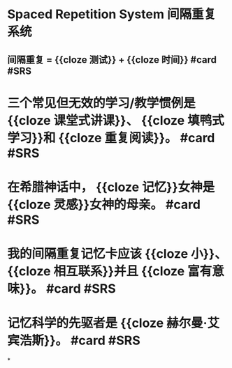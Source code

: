 * Spaced Repetition System 间隔重复系统
** 间隔重复 = {{cloze 测试}} + {{cloze 时间}} #card #SRS
:PROPERTIES:
:card-last-score: 5
:card-repeats: 3
:card-next-schedule: 2022-07-07T00:23:14.795Z
:card-last-interval: 11.56
:card-ease-factor: 2.7
:card-last-reviewed: 2022-06-25T11:23:14.796Z
:END:
* 三个常见但无效的学习/教学惯例是 {{cloze 课堂式讲课}}、 {{cloze 填鸭式学习}}和 {{cloze 重复阅读}}。 #card #SRS
:PROPERTIES:
:card-last-interval: 4
:card-repeats: 2
:card-ease-factor: 2.7
:card-next-schedule: 2022-06-29T11:21:19.220Z
:card-last-reviewed: 2022-06-25T11:21:19.220Z
:card-last-score: 5
:END:
* 在希腊神话中， {{cloze 记忆}}女神是 {{cloze 灵感}}女神的母亲。 #card #SRS
:PROPERTIES:
:card-last-interval: 4
:card-repeats: 2
:card-ease-factor: 2.7
:card-next-schedule: 2022-06-29T11:21:33.261Z
:card-last-reviewed: 2022-06-25T11:21:33.262Z
:card-last-score: 5
:END:
* 我的间隔重复记忆卡应该 {{cloze 小}}、 {{cloze 相互联系}}并且 {{cloze 富有意味}}。 #card #SRS
:PROPERTIES:
:card-last-interval: 4
:card-repeats: 2
:card-ease-factor: 2.7
:card-next-schedule: 2022-06-29T11:21:26.929Z
:card-last-reviewed: 2022-06-25T11:21:26.929Z
:card-last-score: 5
:END:
* 记忆科学的先驱者是 {{cloze 赫尔曼·艾宾浩斯}}。 #card #SRS
:PROPERTIES:
:card-last-interval: 4
:card-repeats: 2
:card-ease-factor: 2.7
:card-next-schedule: 2022-06-29T02:16:34.206Z
:card-last-reviewed: 2022-06-25T02:16:34.207Z
:card-last-score: 5
:END:
*